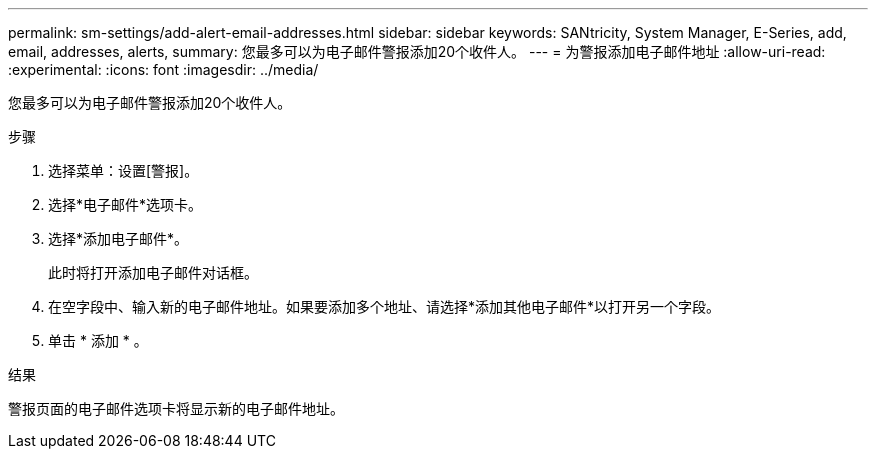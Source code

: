 ---
permalink: sm-settings/add-alert-email-addresses.html 
sidebar: sidebar 
keywords: SANtricity, System Manager, E-Series, add, email, addresses, alerts, 
summary: 您最多可以为电子邮件警报添加20个收件人。 
---
= 为警报添加电子邮件地址
:allow-uri-read: 
:experimental: 
:icons: font
:imagesdir: ../media/


[role="lead"]
您最多可以为电子邮件警报添加20个收件人。

.步骤
. 选择菜单：设置[警报]。
. 选择*电子邮件*选项卡。
. 选择*添加电子邮件*。
+
此时将打开添加电子邮件对话框。

. 在空字段中、输入新的电子邮件地址。如果要添加多个地址、请选择*添加其他电子邮件*以打开另一个字段。
. 单击 * 添加 * 。


.结果
警报页面的电子邮件选项卡将显示新的电子邮件地址。
